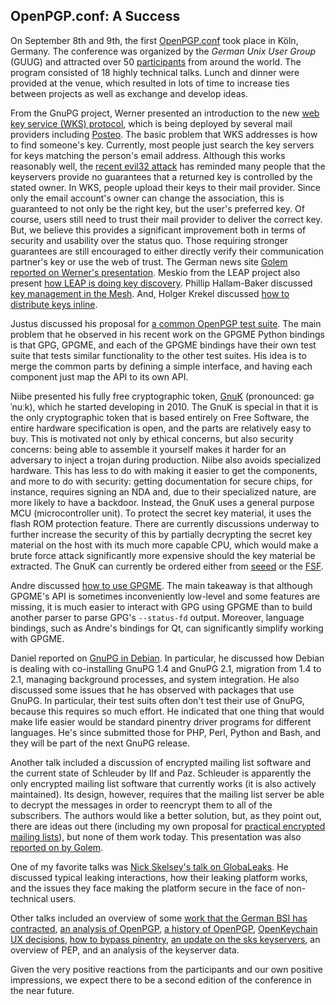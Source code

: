 # OpenPGP.conf: A Success
#+STARTUP: showall
#+AUTHOR: Neal
#+DATE: September 21, 2016

** OpenPGP.conf: A Success

On September 8th and 9th, the first [[https://www.gnupg.org/conf/program.html][OpenPGP.conf]] took place in Köln,
Germany.  The conference was organized by the [[German%20Unix%20User%20Group][German Unix User Group]]
(GUUG) and attracted over 50 [[https://www.gnupg.org/ftp/media/openpgp.conf/2016/openpgpconf-participants-small.jpg][participants]] from around the world.  The
program consisted of 18 highly technical talks.  Lunch and dinner were
provided at the venue, which resulted in lots of time to increase ties
between projects as well as exchange and develop ideas.

#+CAPTION: The GnuPG team: @@html:<br/>@@
#+CAPTION: dkg, Justus, Neal, Kai, Werner, André, Gniibe
[[https://www.gnupg.org/ftp/media/openpgp.conf/2016/gnupg-team-small.jpg][https://www.gnupg.org/ftp/media/openpgp.conf/2016/gnupg-team-smaller.jpg]]

From the GnuPG project, Werner presented an introduction to the new
[[https://www.gnupg.org/blog/20160830-web-key-service.html][web key service (WKS) protocol]], which is being deployed by several
mail providers including [[https://posteo.de][Posteo]].  The basic problem that WKS addresses
is how to find someone's key.  Currently, most people just search the
key servers for keys matching the person's email address.  Although
this works reasonably well, the [[https://www.ncsc.nl/english/current-topics/factsheets/duplicate-pgp-keys.html][recent evil32 attack]] has reminded many
people that the keyservers provide no guarantees that a returned key
is controlled by the stated owner.  In WKS, people upload their keys
to their mail provider.  Since only the email account's owner can
change the association, this is guaranteed to not only be the right
key, but the user's preferred key.  Of course, users still need to
trust their mail provider to deliver the correct key.  But, we believe
this provides a significant improvement both in terms of security and
usability over the status quo.  Those requiring stronger guarantees
are still encouraged to either directly verify their communication
partner's key or use the web of trust.  The German news site [[http://www.golem.de/news/web-key-service-openpgp-schluessel-ueber-https-verteilen-1609-123194.html][Golem
reported on Werner's presentation]].  Meskio from the LEAP project also
present [[https://meskio.net/openpgp.conf/#/][how LEAP is doing key discovery]].  Phillip Hallam-Baker
discussed [[https://www.gnupg.org/conf/2016/openpgp-2016-the-mathematical-mesh.pptx][key management in the Mesh]].  And, Holger Krekel discussed
[[https://www.gnupg.org/conf/2016/openpgp-2016-automatic-email-encryption-holger-krekel/index.html#/step-1][how to distribute keys inline]].

Justus discussed his proposal for [[https://www.gnupg.org/conf/2016/openpgp-2016-common-openpgp-testsuite.pdf][a common OpenPGP test suite]].  The
main problem that he observed in his recent work on the GPGME Python
bindings is that GPG, GPGME, and each of the GPGME bindings have their
own test suite that tests similar functionality to the other test
suites.  His idea is to merge the common parts by defining a simple
interface, and having each component just map the API to its own API.

Niibe presented his fully free cryptographic token, [[http://www.gniibe.org/pdf/openpgp-2016/gnuk-1_2.html][GnuK]] (pronounced:
ɡəˈnuːk), which he started developing in 2010.  The GnuK is special in
that it is the only cryptographic token that is based entirely on Free
Software, the entire hardware specification is open, and the parts are
relatively easy to buy.  This is motivated not only by ethical
concerns, but also security concerns: being able to assemble it
yourself makes it harder for an adversary to inject a trojan during
production.  Niibe also avoids specialized hardware.  This has less to
do with making it easier to get the components, and more to do with
security: getting documentation for secure chips, for instance,
requires signing an NDA and, due to their specialized nature, are more
likely to have a backdoor.  Instead, the GnuK uses a general purpose
MCU (microcontroller unit).  To protect the secret key material, it
uses the flash ROM protection feature.  There are currently
discussions underway to further increase the security of this by
partially decrypting the secret key material on the host with its much
more capable CPU, which would make a brute force attack significantly
more expensive should the key material be extracted.  The GnuK can
currently be ordered either from [[https://www.seeedstudio.com/FST-01-without-Enclosure-p-1276.html][seeed]] or the [[https://shop.fsf.org/storage-devices/neug-usb-true-random-number-generator][FSF]].

Andre discussed [[https://files.intevation.de/users/aheinecke/gpgme.pdf][how to use GPGME]].  The main takeaway is that although
GPGME's API is sometimes inconveniently low-level and some features
are missing, it is much easier to interact with GPG using GPGME than
to build another parser to parse GPG's ~--status-fd~ output.
Moreover, language bindings, such as Andre's bindings for Qt, can
significantly simplify working with GPGME.

Daniel reported on [[https://dkg.fifthhorseman.net/gnupg-in-debian-2016.svg][GnuPG in Debian]].  In particular, he discussed how
Debian is dealing with co-installing GnuPG 1.4 and GnuPG 2.1,
migration from 1.4 to 2.1, managing background processes, and system
integration.  He also discussed some issues that he has observed with
packages that use GnuPG.  In particular, their test suits often don't
test their use of GnuPG, because this requires so much effort.  He
indicated that one thing that would make life easier would be standard
pinentry driver programs for different languages.  He's since
submitted those for PHP, Perl, Python and Bash, and they will be part
of the next GnuPG release.

Another talk included a discussion of encrypted mailing list software
and the current state of Schleuder by Ilf and Paz.  Schleuder is
apparently the only encrypted mailing list software that currently
works (it is also actively maintained).  Its design, however, requires
that the mailing list server be able to decrypt the messages in order
to reencrypt them to all of the subscribers.  The authors would like a
better solution, but, as they point out, there are ideas out there
(including my own proposal for [[http://hssl.cs.jhu.edu/~neal/encrypted-mailing-lists.pdf][practical encrypted mailing lists]]), but
none of them work today.  This presentation was also [[http://www.golem.de/news/schleuder-wie-verschluesselt-man-eine-mailingliste-1609-123206.html][reported on by
Golem]].

One of my favorite talks was [[http://nskelsey.com/glbc-2016.pdf][Nick Skelsey's talk on GlobaLeaks]].  He
discussed typical leaking interactions, how their leaking platform
works, and the issues they face making the platform secure in the face
of non-technical users.

Other talks included an overview of some [[http://www.intevation.de/~bernhard/presentations/201609-openpgpconf/20160908-3bsi-contracts.pdf][work that the German BSI has
contracted]], [[https://www.gnupg.org/conf/2016/openpgp-2016-a-few-concerns.pdf][an analysis of OpenPGP]], [[http://altlasten.lutz.donnerhacke.de/mitarb/lutz/vortrag/openpgp-history.pdf][a history of OpenPGP]], [[https://www.gnupg.org/conf/2016/openpgp-2016-openkeychain.pdf][OpenKeychain
UX decisions]], [[https://www.gnupg.org/conf/2016/openpgp-2016-bypass-pinentry.pdf][how to bypass pinentry]], [[https://sks-keyservers.net/files/2016-09_OpenPGP-Conf-sks-keyservers.pdf][an update on the sks keyservers]],
an overview of PEP, and an analysis of the keyserver data.

Given the very positive reactions from the participants and our own
positive impressions, we expect there to be a second edition of the
conference in the near future.
